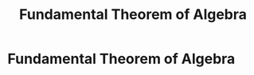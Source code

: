 #+title: Fundamental Theorem of Algebra
#+roam_alias: "Fundamental Theorem of Algebra"
#+roam_tags: "Linear Algebra" "Theorem"

* Fundamental Theorem of Algebra
